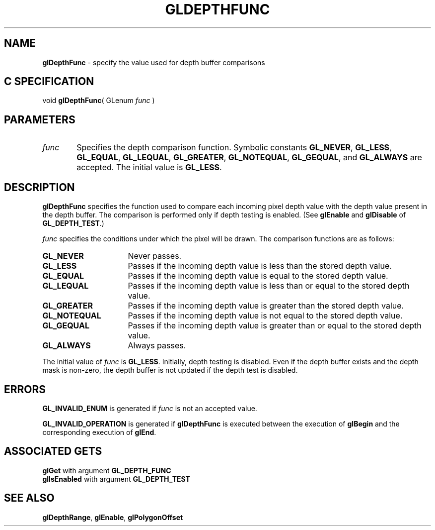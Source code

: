 '\" te  
'\"macro stdmacro
.ds Vn Version 1.2
.ds Dt 24 September 1999
.ds Re Release 1.2.1
.ds Dp May 22 14:45
.ds Dm 7 May 22 14:
.ds Xs 34310     5
.TH GLDEPTHFUNC 3G
.SH NAME
.B "glDepthFunc
\- specify the value used for depth buffer comparisons

.SH C SPECIFICATION
void \f3glDepthFunc\fP(
GLenum \fIfunc\fP )
.nf
.fi

.SH PARAMETERS
.TP \w'\f2func\fP\ \ 'u 
\f2func\fP
Specifies the depth comparison function.
Symbolic constants
\%\f3GL_NEVER\fP,
\%\f3GL_LESS\fP,
\%\f3GL_EQUAL\fP,
\%\f3GL_LEQUAL\fP,
\%\f3GL_GREATER\fP,
\%\f3GL_NOTEQUAL\fP,
\%\f3GL_GEQUAL\fP, and
\%\f3GL_ALWAYS\fP are accepted.
The initial value is \%\f3GL_LESS\fP.
.SH DESCRIPTION
\%\f3glDepthFunc\fP specifies the function used to compare each incoming pixel depth value
with the depth value present in the depth buffer.
The comparison is performed only if depth testing is enabled.
(See \%\f3glEnable\fP and \%\f3glDisable\fP of \%\f3GL_DEPTH_TEST\fP.)
.P
\f2func\fP specifies the conditions under which the pixel will be drawn.
The comparison functions are as follows:
.TP 16
\%\f3GL_NEVER\fP
Never passes. 
.TP
\%\f3GL_LESS\fP
Passes if the incoming depth value is less than the stored depth value.
.TP
\%\f3GL_EQUAL\fP
Passes if the incoming depth value is equal to the stored depth value.
.TP
\%\f3GL_LEQUAL\fP
Passes if the incoming depth value is less than or equal to
the stored depth value.
.TP
\%\f3GL_GREATER\fP 
Passes if the incoming depth value is greater than the stored depth value.
.TP
\%\f3GL_NOTEQUAL\fP
Passes if the incoming depth value is not equal to the stored depth value.
.TP
\%\f3GL_GEQUAL\fP
Passes if the incoming depth value is greater than or equal to
the stored depth value.
.TP
\%\f3GL_ALWAYS\fP
Always passes. 
.P
The initial value of \f2func\fP is \%\f3GL_LESS\fP.
Initially, depth testing is disabled.
.NOTES
Even if the depth buffer exists and the depth mask is non-zero, the
depth buffer is not updated if the depth test is disabled. 
.SH ERRORS
\%\f3GL_INVALID_ENUM\fP is generated if \f2func\fP is not an accepted value.
.P
\%\f3GL_INVALID_OPERATION\fP is generated if \%\f3glDepthFunc\fP
is executed between the execution of \%\f3glBegin\fP
and the corresponding execution of \%\f3glEnd\fP.
.SH ASSOCIATED GETS
\%\f3glGet\fP with argument \%\f3GL_DEPTH_FUNC\fP
.br
\%\f3glIsEnabled\fP with argument \%\f3GL_DEPTH_TEST\fP
.SH SEE ALSO
\%\f3glDepthRange\fP,
\%\f3glEnable\fP,
\%\f3glPolygonOffset\fP
